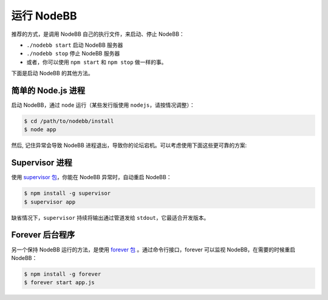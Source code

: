 运行 NodeBB
================

推荐的方式，是调用 NodeBB 自己的执行文件，来启动、停止 NodeBB：

* ``./nodebb start`` 启动 NodeBB 服务器
* ``./nodebb stop`` 停止 NodeBB 服务器
* 或者，你可以使用 ``npm start`` 和 ``npm stop`` 做一样的事。

下面是启动 NodeBB 的其他方法。


简单的 Node.js 进程
-----------------------

启动 NodeBB，通过 ``node`` 运行（某些发行版使用 ``nodejs``，请按情况调整）：

.. code:: bash

    $ cd /path/to/nodebb/install
    $ node app

然后, 记住异常会导致 NodeBB 进程退出，导致你的论坛宕机。可以考虑使用下面这些更可靠的方案:

Supervisor 进程
-----------------------

使用 `supervisor 包 <https://github.com/isaacs/node-supervisor>`_，你能在 NodeBB 异常时，自动重启 NodeBB：

.. code:: bash

    $ npm install -g supervisor
    $ supervisor app

缺省情况下，``supervisor`` 持续将输出通过管道发给 ``stdout``，它最适合开发版本。

Forever 后台程序
-----------------------

另一个保持 NodeBB 运行的方法，是使用 `forever 包 <https://github.com/nodejitsu/forever>`_ 。通过命令行接口，forever 可以监视 NodeBB，在需要的时候重启 NodeBB：

.. code:: bash

    $ npm install -g forever
    $ forever start app.js
